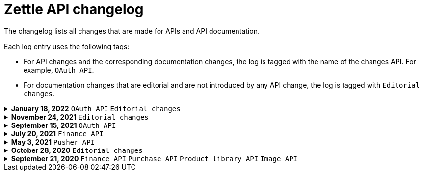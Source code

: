 = Zettle API changelog

The changelog lists all changes that are made for APIs and API documentation.

Each log entry uses the following tags:

- For API changes and the corresponding documentation changes, the log is tagged with the name of the changes API. For example, `OAuth API`.
- For documentation changes that are editorial and are not introduced by any API change, the log is tagged with `Editorial changes`.

.**January 18, 2022** `OAuth API` `Editorial changes`
[%collapsible]
====
**Replaced the deprecated endpoint `users/me` with `users/self`**

The following updates were done for the deprecation:

- The OAuth API endpoint `users/me` is deprecated and replaced by `users/self`.
- Until `users/me` is removed, all API requests to it will be redirected to `users/self`.
- The API documentation is updated to include `users/self` instead of `users/me`.

> **Note:** The support for the deprecated `users/me` will continue until further notice. Please replace `users/me` to `users/self` in your integration as soon as possible.
====

.**November 24, 2021** `Editorial changes`
[%collapsible]
====
**Improved documentation accessibility**

The improvements include the following:

- Improved image alternative text.
- Improved link text.
- Improved readability.
- Changed some markups.
- Removed directional words, such as above and below.
====

.**September 15, 2021** `OAuth API`
[%collapsible]
====
**Password grant is deprecated**

The Password grant OAuth flow has been deprecated and will be removed on 31st January 2022. Please update your Zettle integration to another authentication flow to keep it running. For information about how to update the authentication flow, see xref:oauth-api/zettle-password-grant-migration-guide/zettle-password-grant-migration-guide.md[Zettle Password grant migration guide].
====

.**July 20, 2021** `Finance API`
[%collapsible]
====
**Finance API documentation improvements**

The improvements include the following:

- Improved the API reference document.
- Added a concept description about how payments work at Zettle.
- Added user guides.
====

.**May 3, 2021** `Pusher API`
[%collapsible]
====
**Pusher API documentation improvements**

The improvements include the following:

- Improved API reference document.
- Added the list of currently supported events in the API reference document.
- Added the user guides and troubleshooting documents.
====

.**October 28, 2020** `Editorial changes`
[%collapsible]
====
**Applied a Beta label on any mention of API documentation**

The current state of the API documentation leaves plenty of room for improvement.

To be transparent and set expectations right, we've applied a Beta label on any mention of the API documentation.

We are currently working to improve the Zettle Developer Platform, including the API documentation.
====

.**September 21, 2020** `Finance API` `Purchase API` `Product library API` `Image API`
[%collapsible]
====
Updated documentation for Finance, Purchase, Product Library, and Image APIs.

**Finance API**

- Removed transaction type `SUBSCRIPTION_CHARGE`, since it was incorrectly added to the documentation.
- Clarified that `VOUCHER_ACTIVATION` does not appear on the `LIQUID` account.
- Marked the `TELL_FRIEND` transaction type as *deprecated*. This transaction type was removed in late 2018, but may show up in transactions prior to that.

**Purchase API**

- Removed the `CUSTOM` payment type. This payment type does not exist anymore and has not been in use.

**Product Library API**

- Updated the example request under the "Create product" section to reflect the new `category` and `variantOptionDefinitions` fields.

The `category` field replaces the old `categories` field. Now, a product may only have one category assigned to it. To create a new product category, provide a new version 1 UUID for the `category.uuid` field when creating or updating a product. For example:

[source,json]
--
{
    "category": {
        "uuid": "1ee20a82-fb8a-11ea-adc1-0242ac120002",
        "name": "New Category"
    }
}
--

- The `imageLookupKeys` field has been deprecated in favour of `presentation.imageUrl`.
- Added an example request under the "Update product" section.
- Added descriptions about Product Categories.

**Image API**

- Replaced usage of `imageLookupKey` with `imageUrls`. The `imageLookupKey` has been deprecated. Instead, the fully qualified URLs should be used.
====